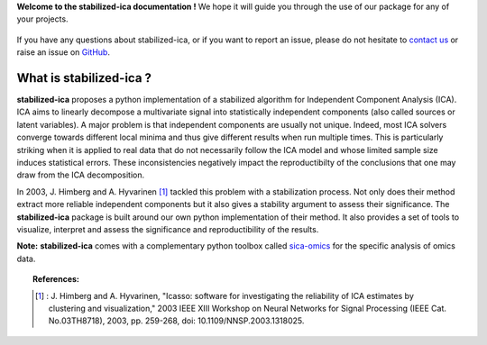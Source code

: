 **Welcome to the stabilized-ica documentation !** We hope it will guide you through the use of our package for any of your projects.

.. figure:: images/full_logo.png
   :align: center

If you have any questions about stabilized-ica, or if you want to report an issue, please do not hesitate to `contact us <about.html#contact-us>`_ or raise an issue on `GitHub <https://github.com/ncaptier/stabilized-ica/issues>`_.

What is stabilized-ica ?
------------------------
**stabilized-ica** proposes a python implementation of a stabilized algorithm for Independent Component Analysis (ICA). ICA aims to linearly decompose a multivariate signal into statistically independent components (also called sources or latent variables). 
A major problem is that independent components are usually not unique. Indeed, most ICA solvers converge towards different local minima and thus give different results when run multiple times. This is particularly striking when it is applied to real data 
that do not necessarily follow the ICA model and whose limited sample size induces statistical errors. These inconsistencies negatively impact the reproductibilty of the conclusions that one may draw from the ICA decomposition. 

In 2003, J. Himberg and A. Hyvarinen [1]_ tackled this problem with a stabilization process. Not only does their method extract more reliable independent components but it also gives a stability argument to assess their significance. The **stabilized-ica** 
package is built around our own python implementation of their method. It also provides a set of tools to visualize, interpret and assess the significance and reproductibility of the results.

**Note:** **stabilized-ica** comes with a complementary python toolbox called `sica-omics <https://github.com/ncaptier/sica-omics>`_ for the specific analysis of omics data.

.. topic:: References:

   .. [1] : J. Himberg and A. Hyvarinen, "Icasso: software for investigating the reliability of ICA estimates by clustering and visualization," 2003 IEEE XIII Workshop on Neural Networks for Signal Processing (IEEE Cat. No.03TH8718), 2003, pp. 259-268, doi: 10.1109/NNSP.2003.1318025.


